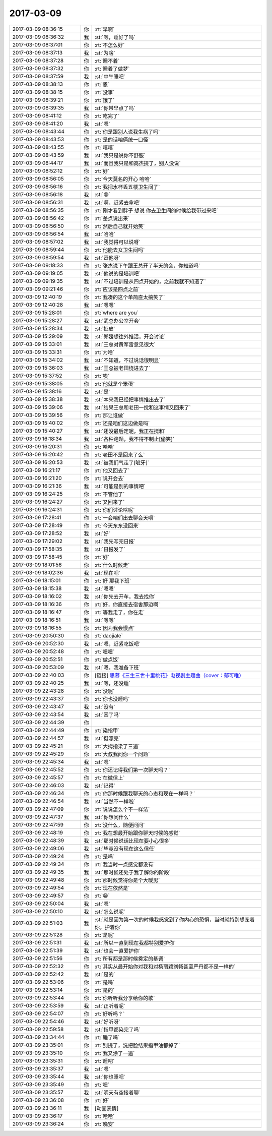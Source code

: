 2017-03-09
-------------

.. list-table::
   :widths: 25, 1, 60

   * - 2017-03-09 08:36:15
     - 你
     - :rt:`早啊`
   * - 2017-03-09 08:36:32
     - 我
     - :st:`嗯，睡好了吗`
   * - 2017-03-09 08:37:01
     - 你
     - :rt:`不怎么好`
   * - 2017-03-09 08:37:13
     - 我
     - :st:`为啥`
   * - 2017-03-09 08:37:28
     - 你
     - :rt:`睡不着`
   * - 2017-03-09 08:37:32
     - 你
     - :rt:`睡着了做梦`
   * - 2017-03-09 08:37:59
     - 我
     - :st:`中午睡吧`
   * - 2017-03-09 08:38:13
     - 你
     - :rt:`恩`
   * - 2017-03-09 08:38:15
     - 你
     - :rt:`没事`
   * - 2017-03-09 08:39:21
     - 你
     - :rt:`饿了`
   * - 2017-03-09 08:39:35
     - 我
     - :st:`你带早点了吗`
   * - 2017-03-09 08:41:12
     - 你
     - :rt:`吃完了`
   * - 2017-03-09 08:41:20
     - 我
     - :st:`嗯`
   * - 2017-03-09 08:43:44
     - 你
     - :rt:`你是跟别人说我生病了吗`
   * - 2017-03-09 08:43:53
     - 你
     - :rt:`是的话咱俩统一口径`
   * - 2017-03-09 08:43:55
     - 你
     - :rt:`嘻嘻`
   * - 2017-03-09 08:43:59
     - 我
     - :st:`我只是说你不舒服`
   * - 2017-03-09 08:44:17
     - 我
     - :st:`而且我只是和高杰提了，别人没说`
   * - 2017-03-09 08:52:12
     - 你
     - :rt:`好`
   * - 2017-03-09 08:56:05
     - 你
     - :rt:`今天莫名的开心 哈哈`
   * - 2017-03-09 08:56:16
     - 你
     - :rt:`我把水杯丢五楼卫生间了`
   * - 2017-03-09 08:56:18
     - 我
     - :st:`😁`
   * - 2017-03-09 08:56:31
     - 我
     - :st:`啊，赶紧去拿吧`
   * - 2017-03-09 08:56:35
     - 你
     - :rt:`刚才看到胖子 想说 你去卫生间的时候给我带过来吧`
   * - 2017-03-09 08:56:42
     - 你
     - :rt:`差点说出来`
   * - 2017-03-09 08:56:50
     - 你
     - :rt:`然后自己就开始笑`
   * - 2017-03-09 08:56:54
     - 我
     - :st:`哈哈`
   * - 2017-03-09 08:57:02
     - 我
     - :st:`我觉得可以说呀`
   * - 2017-03-09 08:59:44
     - 你
     - :rt:`他能去女卫生间吗`
   * - 2017-03-09 08:59:54
     - 我
     - :st:`逗他呀`
   * - 2017-03-09 09:18:33
     - 你
     - :rt:`张杰说下午跟王总开了半天的会，你知道吗`
   * - 2017-03-09 09:19:05
     - 我
     - :st:`他说的是培训吧`
   * - 2017-03-09 09:19:35
     - 我
     - :st:`不过培训是从四点开始的，之前我就不知道了`
   * - 2017-03-09 09:21:46
     - 你
     - :rt:`应该是四点之前`
   * - 2017-03-09 12:40:19
     - 你
     - :rt:`我凑的这个单简直太搞笑了`
   * - 2017-03-09 12:40:28
     - 我
     - :st:`嗯嗯`
   * - 2017-03-09 15:28:01
     - 你
     - :rt:`where are you`
   * - 2017-03-09 15:28:27
     - 我
     - :st:`武总办公室开会`
   * - 2017-03-09 15:28:34
     - 我
     - :st:`扯皮`
   * - 2017-03-09 15:29:09
     - 我
     - :st:`郑媛想往外推活，开会讨论`
   * - 2017-03-09 15:33:01
     - 我
     - :st:`王总对黄军雷意见很大`
   * - 2017-03-09 15:33:31
     - 你
     - :rt:`为啥`
   * - 2017-03-09 15:34:02
     - 我
     - :st:`不知道，不过说话很明显`
   * - 2017-03-09 15:36:03
     - 我
     - :st:`王总被老田绕进去了`
   * - 2017-03-09 15:37:52
     - 你
     - :rt:`唉`
   * - 2017-03-09 15:38:05
     - 你
     - :rt:`他就是个笨蛋`
   * - 2017-03-09 15:38:16
     - 我
     - :st:`是`
   * - 2017-03-09 15:38:38
     - 我
     - :st:`本来我已经把事情推出去了`
   * - 2017-03-09 15:39:06
     - 我
     - :st:`结果王总和老田一搅和这事情又回来了`
   * - 2017-03-09 15:39:56
     - 你
     - :rt:`那让谁做`
   * - 2017-03-09 15:40:02
     - 你
     - :rt:`还是咱们这边做是吗`
   * - 2017-03-09 15:40:27
     - 我
     - :st:`还没最后定呢，我正在搅和`
   * - 2017-03-09 16:18:34
     - 我
     - :st:`各种跑题，我不得不制止[偷笑]`
   * - 2017-03-09 16:20:31
     - 你
     - :rt:`哈哈`
   * - 2017-03-09 16:20:42
     - 你
     - :rt:`老田不是回来了么`
   * - 2017-03-09 16:20:53
     - 我
     - :st:`被我们气走了[呲牙]`
   * - 2017-03-09 16:21:17
     - 你
     - :rt:`他又回去了`
   * - 2017-03-09 16:21:20
     - 你
     - :rt:`说开会去`
   * - 2017-03-09 16:21:36
     - 我
     - :st:`可能是别的事情吧`
   * - 2017-03-09 16:24:25
     - 你
     - :rt:`不管他了`
   * - 2017-03-09 16:24:27
     - 你
     - :rt:`又回来了`
   * - 2017-03-09 16:24:31
     - 你
     - :rt:`你们讨论啥呢`
   * - 2017-03-09 17:28:41
     - 你
     - :rt:`一会咱们出去聊会天呗`
   * - 2017-03-09 17:28:49
     - 你
     - :rt:`今天东东没回来`
   * - 2017-03-09 17:28:52
     - 我
     - :st:`好`
   * - 2017-03-09 17:29:02
     - 我
     - :st:`我先写完日报`
   * - 2017-03-09 17:58:35
     - 我
     - :st:`日报发了`
   * - 2017-03-09 17:58:45
     - 你
     - :rt:`好`
   * - 2017-03-09 18:01:56
     - 你
     - :rt:`什么时候走`
   * - 2017-03-09 18:02:36
     - 我
     - :st:`现在吧`
   * - 2017-03-09 18:15:01
     - 你
     - :rt:`好 那我下班`
   * - 2017-03-09 18:15:38
     - 我
     - :st:`嗯嗯`
   * - 2017-03-09 18:16:02
     - 我
     - :st:`你先去开车，我去找你`
   * - 2017-03-09 18:16:36
     - 你
     - :rt:`好，你直接去宿舍那边啊`
   * - 2017-03-09 18:16:47
     - 你
     - :rt:`等我走了，你在走`
   * - 2017-03-09 18:16:51
     - 我
     - :st:`嗯嗯`
   * - 2017-03-09 18:16:55
     - 你
     - :rt:`因为我会慢点`
   * - 2017-03-09 20:50:30
     - 你
     - :rt:`daojiale`
   * - 2017-03-09 20:52:30
     - 我
     - :st:`嗯，赶紧吃饭吧`
   * - 2017-03-09 20:52:48
     - 你
     - :rt:`嗯嗯`
   * - 2017-03-09 20:52:51
     - 你
     - :rt:`做点饭`
   * - 2017-03-09 20:53:09
     - 我
     - :st:`嗯，我准备下班`
   * - 2017-03-09 22:40:03
     - 你
     - [链接] `思慕《三生三世十里桃花》电视剧主题曲（cover：郁可唯） <http://music.163.com/song/458857132?userid=277738974>`_
   * - 2017-03-09 22:40:25
     - 我
     - :st:`嗯，还没睡`
   * - 2017-03-09 22:43:28
     - 你
     - :rt:`没呢`
   * - 2017-03-09 22:43:37
     - 你
     - :rt:`你也没睡吗`
   * - 2017-03-09 22:43:47
     - 我
     - :st:`没有`
   * - 2017-03-09 22:43:54
     - 我
     - :st:`困了吗`
   * - 2017-03-09 22:44:39
     - 你
     - .. image:: images/139771.jpg
          :width: 100px
   * - 2017-03-09 22:44:49
     - 你
     - :rt:`染指甲`
   * - 2017-03-09 22:44:57
     - 我
     - :st:`挺漂亮`
   * - 2017-03-09 22:45:21
     - 你
     - :rt:`大拇指染了三遍`
   * - 2017-03-09 22:45:29
     - 你
     - :rt:`大叔我问你一个问题`
   * - 2017-03-09 22:45:34
     - 我
     - :st:`嗯`
   * - 2017-03-09 22:45:52
     - 你
     - :rt:`你还记得我们第一次聊天吗？`
   * - 2017-03-09 22:45:57
     - 你
     - :rt:`在微信上`
   * - 2017-03-09 22:46:03
     - 我
     - :st:`记得`
   * - 2017-03-09 22:46:34
     - 你
     - :rt:`你那时候跟我聊天的心态和现在一样吗？`
   * - 2017-03-09 22:46:54
     - 我
     - :st:`当然不一样啦`
   * - 2017-03-09 22:47:09
     - 你
     - :rt:`说说怎么个不一样法`
   * - 2017-03-09 22:47:37
     - 我
     - :st:`你想问什么`
   * - 2017-03-09 22:47:59
     - 你
     - :rt:`没什么，随便问问`
   * - 2017-03-09 22:48:19
     - 你
     - :rt:`我在想最开始跟你聊天时候的感觉`
   * - 2017-03-09 22:48:39
     - 我
     - :st:`那时候说话比现在要小心很多`
   * - 2017-03-09 22:49:06
     - 我
     - :st:`毕竟没有现在这么信任`
   * - 2017-03-09 22:49:24
     - 你
     - :rt:`是吗`
   * - 2017-03-09 22:49:34
     - 你
     - :rt:`我当时一点感觉都没有`
   * - 2017-03-09 22:49:35
     - 我
     - :st:`那时候还处于我了解你的阶段`
   * - 2017-03-09 22:49:48
     - 你
     - :rt:`那时候觉得你是个大暖男`
   * - 2017-03-09 22:49:54
     - 你
     - :rt:`现在依然是`
   * - 2017-03-09 22:49:57
     - 你
     - :rt:`😁`
   * - 2017-03-09 22:50:04
     - 我
     - :st:`嗯`
   * - 2017-03-09 22:50:10
     - 我
     - :st:`怎么说呢`
   * - 2017-03-09 22:51:03
     - 我
     - :st:`就是因为第一次的时候我感觉到了你内心的恐惧，当时就特别想宠着你，护着你`
   * - 2017-03-09 22:51:28
     - 你
     - :rt:`是呢`
   * - 2017-03-09 22:51:31
     - 我
     - :st:`所以一直到现在我都特别爱护你`
   * - 2017-03-09 22:51:39
     - 我
     - :st:`也会一直爱护你`
   * - 2017-03-09 22:51:56
     - 你
     - :rt:`所有都是那时候奠定的基调`
   * - 2017-03-09 22:52:32
     - 你
     - :rt:`其实从最开始你对我和对杨丽颖刘畅甚至严丹都不是一样的`
   * - 2017-03-09 22:52:42
     - 我
     - :st:`是的`
   * - 2017-03-09 22:53:06
     - 你
     - :rt:`是吗`
   * - 2017-03-09 22:53:14
     - 你
     - :rt:`是的`
   * - 2017-03-09 22:53:44
     - 你
     - :rt:`你听听我分享给你的歌`
   * - 2017-03-09 22:53:59
     - 我
     - :st:`正听着呢`
   * - 2017-03-09 22:54:07
     - 你
     - :rt:`好听吗？`
   * - 2017-03-09 22:54:46
     - 我
     - :st:`好听呀`
   * - 2017-03-09 22:59:58
     - 我
     - :st:`指甲都染完了吗`
   * - 2017-03-09 23:34:44
     - 你
     - :rt:`睡了吗`
   * - 2017-03-09 23:35:01
     - 你
     - :rt:`别提了，洗把脸结果指甲油都掉了`
   * - 2017-03-09 23:35:10
     - 你
     - :rt:`我又涂了一遍`
   * - 2017-03-09 23:35:31
     - 你
     - :rt:`睡吧`
   * - 2017-03-09 23:35:37
     - 我
     - :st:`嗯`
   * - 2017-03-09 23:35:44
     - 我
     - :st:`你也睡吧`
   * - 2017-03-09 23:35:49
     - 你
     - :rt:`嗯`
   * - 2017-03-09 23:35:57
     - 我
     - :st:`明天有空接着聊`
   * - 2017-03-09 23:36:08
     - 你
     - :rt:`好`
   * - 2017-03-09 23:36:11
     - 我
     - [动画表情]
   * - 2017-03-09 23:36:17
     - 你
     - :rt:`哈哈`
   * - 2017-03-09 23:36:24
     - 你
     - :rt:`晚安`
